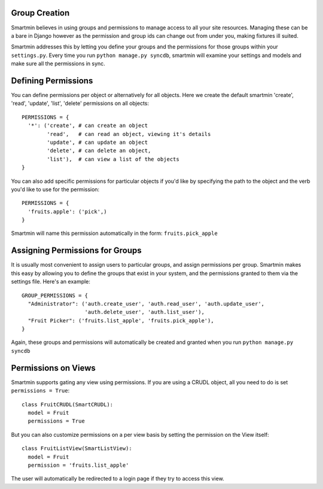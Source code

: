 
Group Creation
================

Smartmin believes in using groups and permissions to manage access to all your site resources.  Managing these can be a bare in Django however as the permission and group ids can change out from under you, making fixtures ill suited.

Smartmin addresses this by letting you define your groups and the permissions for those groups within your ``settings.py``.  Every time you run ``python manage.py syncdb``, smartmin will examine your settings and models and make sure all the permissions in sync.

Defining Permissions
======================

You can define permissions per object or alternatively for all objects.  Here we create the default smartmin 'create', 'read', 'update', 'list', 'delete' permissions on all objects::

  PERMISSIONS = {
    '*': ('create', # can create an object
          'read',   # can read an object, viewing it's details
          'update', # can update an object
          'delete', # can delete an object,
          'list'),  # can view a list of the objects
  }

You can also add specific permissions for particular objects if you'd like by specifying the path to the object and the verb you'd like to use for the permission::

  PERMISSIONS = {
    'fruits.apple': ('pick',)
  }

Smartmin will name this permission automatically in the form: ``fruits.pick_apple``

Assigning Permissions for Groups
==================================

It is usually most convenient to assign users to particular groups, and assign permissions per group.  Smartmin makes this easy by allowing you to define the groups that exist in your system, and the permissions granted to them via the settings file.  Here's an example::

  GROUP_PERMISSIONS = {
    "Administrator": ('auth.create_user', 'auth.read_user', 'auth.update_user', 
                      'auth.delete_user', 'auth.list_user'),
    "Fruit Picker": ('fruits.list_apple', 'fruits.pick_apple'),
  }

Again, these groups and permissions will automatically be created and granted when you run ``python manage.py syncdb``

Permissions on Views
=====================

Smartmin supports gating any view using permissions.  If you are using a CRUDL object, all you need to do is set ``permissions = True``::

  class FruitCRUDL(SmartCRUDL):
    model = Fruit
    permissions = True

But you can also customize permissions on a per view basis by setting the permission on the View itself::

  class FruitListView(SmartListView):
    model = Fruit
    permission = 'fruits.list_apple'

The user will automatically be redirected to a login page if they try to access this view.
